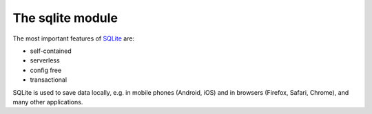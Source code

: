The sqlite module
=================

The most important features of `SQLite <https://www.sqlite.org/index.html>`_
are:

* self-contained
* serverless
* config free
* transactional

SQLite is used to save data locally, e.g. in mobile phones (Android, iOS) and in
browsers (Firefox, Safari, Chrome), and many other applications.

.. seealso::
   * `sqlite home <https://www.sqlite.org/>`_
   * :doc:`python3:library/sqlite3`
   * `W3Schools SQL tutorial <https://www.w3schools.com/sql/>`_
